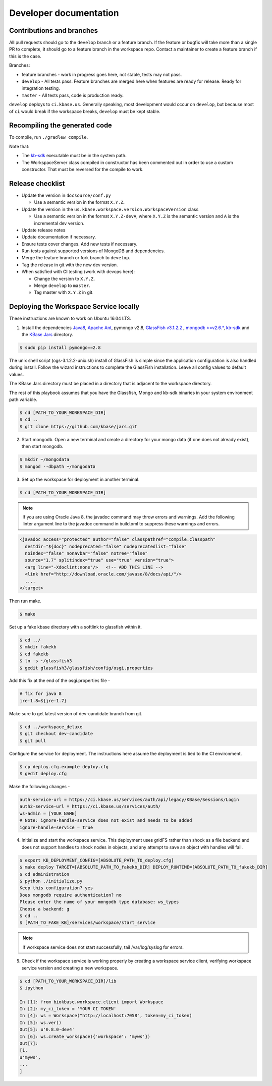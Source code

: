 Developer documentation
=======================

Contributions and branches
--------------------------

All pull requests should go to the ``develop`` branch or a feature branch. If the feature or bugfix
will take more than a single PR to complete, it should go to a feature branch in the workspace
repo. Contact a maintainer to create a feature branch if this is the case.

Branches:

* feature branches - work in progress goes here, not stable, tests may not
  pass.
* ``develop`` - All tests pass. Feature branches are merged here when features
  are ready for release. Ready for integration testing.
* ``master`` - All tests pass, code is production ready.

``develop`` deploys to ``ci.kbase.us``. Generally speaking, most development would occur on
``develop``, but because most of ``ci`` would break if the workspace breaks,
``develop`` must be kept stable.

Recompiling the generated code
------------------------------
To compile, run ``./gradlew compile``.

Note that:

* The `kb-sdk <https://github.com/kbase/kb_sdk>`_ executable must be in the system path.
* The WorkspaceServer class compiled in constructor has been commented out in order to use
  a custom constructor. That must be reversed for the compile to work.

Release checklist
-----------------

* Update the version in ``docsource/conf.py``

  * Use a semantic version in the format ``X.Y.Z``.

* Update the version in the ``us.kbase.workspace.version.WorkspaceVersion`` class.

  * Use a semantic version in the format ``X.Y.Z-devA``,  where ``X.Y.Z`` is the
    semantic version and ``A`` is the incremental dev version.

* Update release notes
* Update documentation if necessary.
* Ensure tests cover changes. Add new tests if necessary.
* Run tests against supported versions of MongoDB and dependencies.
* Merge the feature branch or fork branch to ``develop``.
* Tag the release in git with the new dev version.
* When satisfied with CI testing (work with devops here):

  * Change the version to ``X.Y.Z``.
  * Merge ``develop`` to ``master``.
  * Tag master with ``X.Y.Z`` in git.

Deploying the Workspace Service locally
----------------------------------------

.. todo::
   This section needs an entire rewrite from scratch with Tomcat as the application server.
   Currently, the easiest way to run the service locally is via ``docker compose up -d --build``
   which will start a KBase auth server in testmode and the workspace. If deploying outside
   a docker container is required, the best option for now is to inspect the Dockerfile and
   attempt to follow the steps there.

   Also, the developer and administrator server startup documentation should be unified.

These instructions are known to work on Ubuntu 16.04 LTS.

1. Install the dependencies `Java8 <http://www.oracle.com/technetwork/java/javase/downloads/jdk8-downloads-2133151.html>`_, `Apache Ant <https://ant.apache.org/bindownload.cgi>`_, pymongo v2.8, `GlassFish v3.1.2.2 <http://www.oracle.com/technetwork/middleware/glassfish/downloads/ogs-3-1-1-downloads-439803.html>`_ , `mongodb >=v2.6.* <https://www.mongodb.com/download-center#atlas>`_, `kb-sdk <https://github.com/kbase/kb_sdk>`_ and the `KBase Jars <https://github.com/kbase/jars>`_ directory.

.. code-block:: bash

    $ sudo pip install pymongo==2.8

The unix shell script (ogs-3.1.2.2-unix.sh) install of GlassFish is simple since the application configuration is also handled during install. Follow the wizard instructions to complete the GlassFish installation. Leave all config values to default values.

The KBase Jars directory must be placed in a directory that is adjacent to the workspace directory.

The rest of this playbook assumes that you have the Glassfish, Mongo and kb-sdk binaries in your system environment path variable.

.. code-block:: bash

   $ cd [PATH_TO_YOUR_WORKSPACE_DIR]
   $ cd ..
   $ git clone https://github.com/kbase/jars.git


2. Start mongodb. Open a new terminal and create a directory for your mongo data (if one does not already exist), then start mongodb.

.. code-block:: bash

    $ mkdir ~/mongodata
    $ mongod --dbpath ~/mongodata

3. Set up the workspace for deployment in another terminal.

.. code-block:: bash

   $ cd [PATH_TO_YOUR_WORKSPACE_DIR]

.. note::

    If you are using Oracle Java 8, the javadoc command may throw errors and warnings. Add the following linter argument line to the javadoc command in build.xml to suppress these warnings and errors.

.. code-block:: xml

    <javadoc access="protected" author="false" classpathref="compile.classpath"
      destdir="${doc}" nodeprecated="false" nodeprecatedlist="false"
      noindex="false" nonavbar="false" notree="false"
      source="1.7" splitindex="true" use="true" version="true">
      <arg line="-Xdoclint:none"/>   <!-- ADD THIS LINE -->
      <link href="http://download.oracle.com/javase/8/docs/api/"/>
      ....
    </target>

Then run make.

.. code-block:: bash

    $ make

Set up a fake kbase directory with a softlink to glassfish within it.

.. code-block:: bash

    $ cd ../
    $ mkdir fakekb
    $ cd fakekb
    $ ln -s ~/glassfish3
    $ gedit glassfish3/glassfish/config/osgi.properties

Add this fix at the end of the osgi.properties file -

.. code-block:: cfg

    # fix for java 8
    jre-1.8=${jre-1.7}

Make sure to get latest version of dev-candidate branch from git.

.. code-block:: bash

    $ cd ../workspace_deluxe
    $ git checkout dev-candidate
    $ git pull

Configure the service for deployment. The instructions here assume the deployment is tied to the CI environment.

.. code-block:: bash

    $ cp deploy.cfg.example deploy.cfg
    $ gedit deploy.cfg

Make the following changes -

.. code-block:: cfg

    auth-service-url = https://ci.kbase.us/services/auth/api/legacy/KBase/Sessions/Login
    auth2-service-url = https://ci.kbase.us/services/auth/
    ws-admin = [YOUR_NAME]
    # Note: ignore-handle-service does not exist and needs to be added
    ignore-handle-service = true

4. Initialize and start the workspace service. This deployment uses gridFS rather than shock as a file backend and does not support handles to shock nodes in objects, and any attempt to save an object with handles will fail.

.. code-block:: bash

    $ export KB_DEPLOYMENT_CONFIG=[ABSOLUTE_PATH_TO_deploy.cfg]
    $ make deploy TARGET=[ABSOLUTE_PATH_TO_fakekb_DIR] DEPLOY_RUNTIME=[ABSOLUTE_PATH_TO_fakekb_DIR]
    $ cd administration
    $ python ./initialize.py
    Keep this configuration? yes
    Does mongodb require authentication? no
    Please enter the name of your mongodb type database: ws_types
    Choose a backend: g
    $ cd ..
    $ [PATH_TO_FAKE_KB]/services/workspace/start_service

.. note::

    If workspace service does not start successfully, tail /var/log/syslog for errors.

5. Check if the workspace service is working properly by creating a workspace service client, verifying workspace service version and creating a new workspace.

.. code-block:: bash

    $ cd [PATH_TO_YOUR_WORKSPACE_DIR]/lib
    $ ipython

    In [1]: from biokbase.workspace.client import Workspace
    In [2]: my_ci_token = 'YOUR CI TOKEN'
    In [4]: ws = Workspace("http://localhost:7058", token=my_ci_token)
    In [5]: ws.ver()
    Out[5]: u'0.8.0-dev4'
    In [6]: ws.create_workspace({'workspace': 'myws'})
    Out[7]:
    [1,
    u'myws',
    ...
    ]
